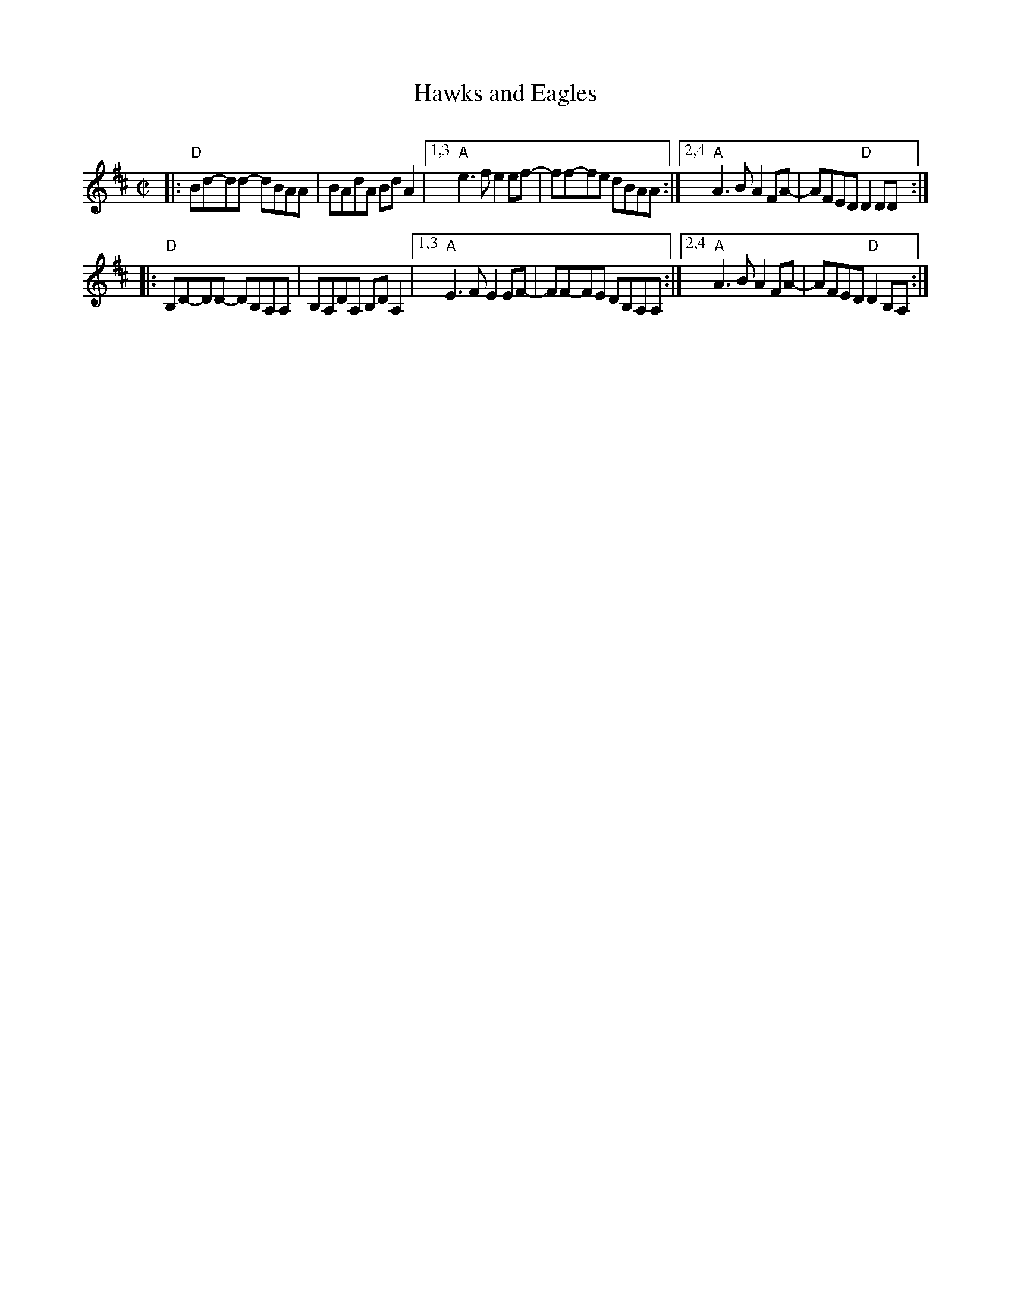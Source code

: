 % ABC prototype for Audrey Knuth's "Tunes 'N Stuff" project
X: 1
T: Hawks and Eagles
C:
N:
R: reel
Z: 2020 John Chambers <jc:trillian.mit.edu> 
S: Tunes 'N Stuff with Audrey Knuth 2021-5-25
S: https://drive.google.com/drive/u/0/folders/1cP6iXVNCDWojRiI7GahPqXBkbXVE86xj
M: C|
L: 1/8
K: D
|:   "D"Bd-dd- dBAA | BAdA BdA2 |\
[1,3 "A"e3f e2ef- | ff-fe dBAA :|\
[2,4 "A"A3B A2FA- | AFED "D"D2DD :|
|:   "D"B,D-DD- DB,A,A, | B,A,DA, B,DA,2 |\
[1,3 "A"E3F E2EF- | FF-FE DB,A,A, :|\
[2,4 "A"A3B A2FA- | AFED "D"D2B,A, :|
